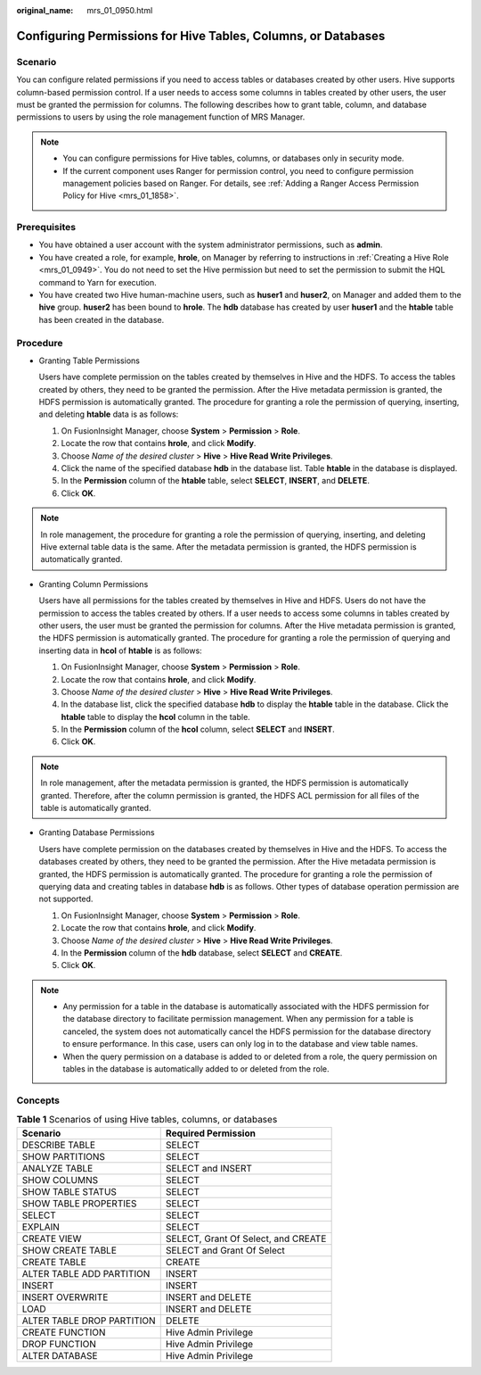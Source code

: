 :original_name: mrs_01_0950.html

.. _mrs_01_0950:

Configuring Permissions for Hive Tables, Columns, or Databases
==============================================================

Scenario
--------

You can configure related permissions if you need to access tables or databases created by other users. Hive supports column-based permission control. If a user needs to access some columns in tables created by other users, the user must be granted the permission for columns. The following describes how to grant table, column, and database permissions to users by using the role management function of MRS Manager.

.. note::

   -  You can configure permissions for Hive tables, columns, or databases only in security mode.
   -  If the current component uses Ranger for permission control, you need to configure permission management policies based on Ranger. For details, see :ref:`Adding a Ranger Access Permission Policy for Hive <mrs_01_1858>`.

Prerequisites
-------------

-  You have obtained a user account with the system administrator permissions, such as **admin**.
-  You have created a role, for example, **hrole**, on Manager by referring to instructions in :ref:`Creating a Hive Role <mrs_01_0949>`. You do not need to set the Hive permission but need to set the permission to submit the HQL command to Yarn for execution.
-  You have created two Hive human-machine users, such as **huser1** and **huser2**, on Manager and added them to the **hive** group. **huser2** has been bound to **hrole**. The **hdb** database has created by user **huser1** and the **htable** table has been created in the database.

Procedure
---------

-  Granting Table Permissions

   Users have complete permission on the tables created by themselves in Hive and the HDFS. To access the tables created by others, they need to be granted the permission. After the Hive metadata permission is granted, the HDFS permission is automatically granted. The procedure for granting a role the permission of querying, inserting, and deleting **htable** data is as follows:

   #. On FusionInsight Manager, choose **System** > **Permission** > **Role**.
   #. Locate the row that contains **hrole**, and click **Modify**.
   #. Choose *Name of the desired cluster* > **Hive** > **Hive Read Write Privileges**.
   #. Click the name of the specified database **hdb** in the database list. Table **htable** in the database is displayed.
   #. In the **Permission** column of the **htable** table, select **SELECT**, **INSERT**, and **DELETE**.
   #. Click **OK**.

.. note::

   In role management, the procedure for granting a role the permission of querying, inserting, and deleting Hive external table data is the same. After the metadata permission is granted, the HDFS permission is automatically granted.

-  Granting Column Permissions

   Users have all permissions for the tables created by themselves in Hive and HDFS. Users do not have the permission to access the tables created by others. If a user needs to access some columns in tables created by other users, the user must be granted the permission for columns. After the Hive metadata permission is granted, the HDFS permission is automatically granted. The procedure for granting a role the permission of querying and inserting data in **hcol** of **htable** is as follows:

   #. On FusionInsight Manager, choose **System** > **Permission** > **Role**.
   #. Locate the row that contains **hrole**, and click **Modify**.
   #. Choose *Name of the desired cluster* > **Hive** > **Hive Read Write Privileges**.
   #. In the database list, click the specified database **hdb** to display the **htable** table in the database. Click the **htable** table to display the **hcol** column in the table.
   #. In the **Permission** column of the **hcol** column, select **SELECT** and **INSERT**.
   #. Click **OK**.

.. note::

   In role management, after the metadata permission is granted, the HDFS permission is automatically granted. Therefore, after the column permission is granted, the HDFS ACL permission for all files of the table is automatically granted.

-  Granting Database Permissions

   Users have complete permission on the databases created by themselves in Hive and the HDFS. To access the databases created by others, they need to be granted the permission. After the Hive metadata permission is granted, the HDFS permission is automatically granted. The procedure for granting a role the permission of querying data and creating tables in database **hdb** is as follows. Other types of database operation permission are not supported.

   #. On FusionInsight Manager, choose **System** > **Permission** > **Role**.
   #. Locate the row that contains **hrole**, and click **Modify**.
   #. Choose *Name of the desired cluster* > **Hive** > **Hive Read Write Privileges**.
   #. In the **Permission** column of the **hdb** database, select **SELECT** and **CREATE**.
   #. Click **OK**.

.. note::

   -  Any permission for a table in the database is automatically associated with the HDFS permission for the database directory to facilitate permission management. When any permission for a table is canceled, the system does not automatically cancel the HDFS permission for the database directory to ensure performance. In this case, users can only log in to the database and view table names.
   -  When the query permission on a database is added to or deleted from a role, the query permission on tables in the database is automatically added to or deleted from the role.

Concepts
--------

.. table:: **Table 1** Scenarios of using Hive tables, columns, or databases

   ========================== ===================================
   Scenario                   Required Permission
   ========================== ===================================
   DESCRIBE TABLE             SELECT
   SHOW PARTITIONS            SELECT
   ANALYZE TABLE              SELECT and INSERT
   SHOW COLUMNS               SELECT
   SHOW TABLE STATUS          SELECT
   SHOW TABLE PROPERTIES      SELECT
   SELECT                     SELECT
   EXPLAIN                    SELECT
   CREATE VIEW                SELECT, Grant Of Select, and CREATE
   SHOW CREATE TABLE          SELECT and Grant Of Select
   CREATE TABLE               CREATE
   ALTER TABLE ADD PARTITION  INSERT
   INSERT                     INSERT
   INSERT OVERWRITE           INSERT and DELETE
   LOAD                       INSERT and DELETE
   ALTER TABLE DROP PARTITION DELETE
   CREATE FUNCTION            Hive Admin Privilege
   DROP FUNCTION              Hive Admin Privilege
   ALTER DATABASE             Hive Admin Privilege
   ========================== ===================================
